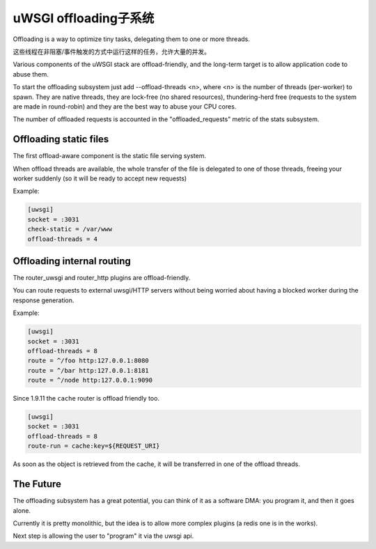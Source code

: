 uWSGI offloading子系统
==============================

Offloading is a way to optimize tiny tasks, delegating them to one or more threads.

这些线程在非阻塞/事件触发的方式中运行这样的任务，允许大量的并发。

Various components of the uWSGI stack are offload-friendly, and the long-term target is to allow
application code to abuse them.


To start the offloading subsystem just add --offload-threads <n>, where <n> is the number of threads (per-worker) to spawn.
They are native threads, they are lock-free (no shared resources), thundering-herd free (requests to the system
are made in round-robin) and they are the best way to abuse your CPU cores.

The number of offloaded requests is accounted in the "offloaded_requests" metric of the stats subsystem.


Offloading static files
***********************

The first offload-aware component is the static file serving system.

When offload threads are available, the whole transfer of the file is delegated to one of those threads, freeing your worker
suddenly (so it will be ready to accept new requests)

Example:

.. code-block:: ini

   [uwsgi]
   socket = :3031
   check-static = /var/www
   offload-threads = 4

Offloading internal routing
***************************

The router_uwsgi and router_http plugins are offload-friendly.

You can route requests to external uwsgi/HTTP servers without being worried about having a blocked worker during
the response generation.

Example:

.. code-block:: ini

   [uwsgi]
   socket = :3031
   offload-threads = 8
   route = ^/foo http:127.0.0.1:8080
   route = ^/bar http:127.0.0.1:8181
   route = ^/node http:127.0.0.1:9090

Since 1.9.11 the ``cache`` router is offload friendly too.

.. code-block:: ini

   [uwsgi]
   socket = :3031
   offload-threads = 8
   route-run = cache:key=${REQUEST_URI}

As soon as the object is retrieved from the cache, it will be transferred in one of the offload threads.

The Future
**********

The offloading subsystem has a great potential, you can think of it as a software DMA: you program it, and then it goes alone.

Currently it is pretty monolithic, but the idea is to allow more complex plugins (a redis one is in the works).

Next step is allowing the user to "program" it via the uwsgi api.

